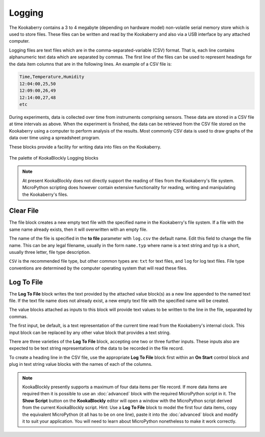 -------
Logging
-------

The Kookaberry contains a 3 to 4 megabyte (depending on hardware model) non-volatile serial memory store which is used to store 
files.  These files can be written and read by the Kookaberry and also via a USB interface by any attached computer.

Logging files are text files which are in the comma-separated-variable (CSV) format.  
That is, each line contains alphanumeric text data which are separated by commas. 
The first line of the files can be used to represent headings for the data item columns that are in the following lines.
An example of a CSV file is:

.. code:: 

    Time,Temperature,Humidity
    12:04:00,25,50
    12:09:00,26,49
    12:14:00,27,48
    etc


During experiments, data is collected over time from instruments comprising sensors.
These data are stored in a CSV file at time intervals as above.
When the experiment is finished, the data can be retrieved from the CSV file stored on the Kookaberry using a computer to perform analysis of the results.
Most commonly CSV data is used to draw graphs of the data over time using a spreadsheet program.

These blocks provide a facility for writing data into files on the Kookaberry.

.. figure:: images/logging-palette.png
   :width: 300
   :align: center
   
   The palette of KookaBlockly Logging blocks


.. note:: 

    At present KookaBlockly does not directly support the reading of files from the Kookaberry's file system.
    MicroPython scripting does however contain extensive functionality for reading, writing and manipulating the Kookaberry's files.



Clear File
----------

The file block creates a new empty text file with the specified name in the Kookaberry's file system. 
If a file with the same name already exists, then it will overwritten with an empty file.

The name of the file is specified in the **to file** parameter with ``log.csv`` the default name.  Edit this field to change the file name.
This can be any legal filename, usually in the form ``name.typ``  where name is a text string and typ is a short, 
usually three letter, file type description.  

``CSV`` is the recommended file type, but other common types are: ``txt`` for text files, and ``log`` for log text files.  
File type conventions are determined by the computer operating system that will read these files.

.. image:: images/logging-clear-file.png
   :height: 120
   :align: center


Log To File
-----------

The **Log To File** block writes the text provided by the attached value block(s) as a new line appended to the named text file.
If the text file name does not already exist, a new empty text file with the specified name will be created.

The value blocks attached as inputs to this block will provide text values to be written to the line in the file, separated by commas.

The first input, be default, is a text representation of the current time read from the Kookaberry's internal clock.  
This input block can be replaced by any other value block that provides a text string.

There are three varieties of the **Log To File** block, accepting one two or three further inputs.
These inputs also are expected to be text string representations of the data to be recorded in the file record.


.. image:: images/logging-to-file-1.png
   :height: 120
   :align: center


.. image:: images/logging-to-file-1.png
   :height: 120
   :align: center


.. image:: images/logging-to-file-2.png
   :height: 120
   :align: center
 

To create a heading line in the CSV file, use the appropriate **Log To File** block first within an **On Start** control block
and plug in text string value blocks with the names of each of the columns.

.. note:: 
    KookaBlockly presently supports a maximum of four data items per file record.
    If more data items are required then it is possible to use an :doc:`advanced` block with the required MicroPython script in it.
    The **Show Script** button on the **KookaBlockly** editor will open a window with the MicroPython script derived from the current KookaBlockly script.
    Hint: Use a **Log To File** block to model the first four data items, copy the equivalent MicroPython (it all has to be on one line), 
    paste it into the :doc:`advanced` block and modify it to suit your application.  
    You will need to learn about MicroPython nonetheless to make it work correctly.